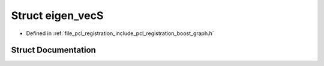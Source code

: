 .. _exhale_struct_structboost_1_1eigen__vec_s:

Struct eigen_vecS
=================

- Defined in :ref:`file_pcl_registration_include_pcl_registration_boost_graph.h`


Struct Documentation
--------------------


.. doxygenstruct:: boost::eigen_vecS
   :members:
   :protected-members:
   :undoc-members: